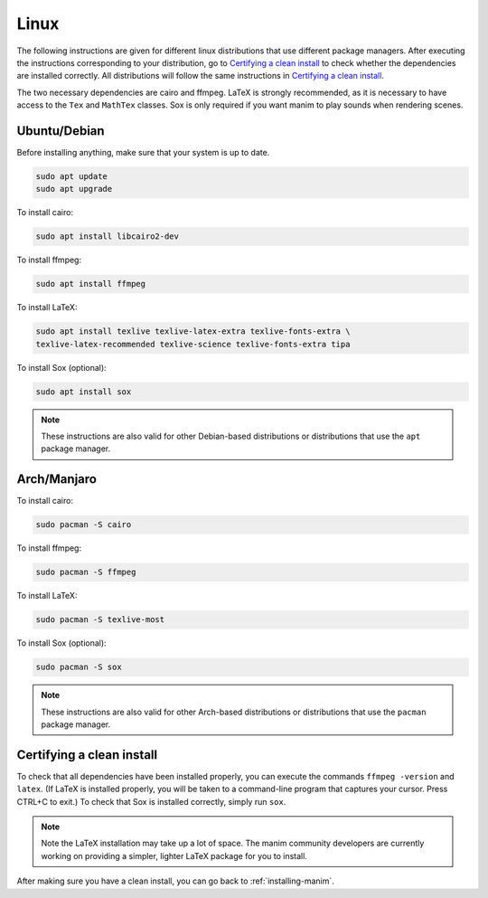 Linux
=====

The following instructions are given for different linux distributions that use
different package managers.  After executing the instructions corresponding to
your distribution, go to `Certifying a clean install`_ to check whether the
dependencies are installed correctly.  All distributions will follow the same
instructions in `Certifying a clean install`_.

The two necessary dependencies are cairo and ffmpeg.  LaTeX is strongly
recommended, as it is necessary to have access to the ``Tex`` and ``MathTex`` classes.
Sox is only required if you want manim to play sounds when rendering scenes.

Ubuntu/Debian
*************

Before installing anything, make sure that your system is up to date.

.. code-block:: bash

   sudo apt update
   sudo apt upgrade

To install cairo:

.. code-block:: bash

   sudo apt install libcairo2-dev

To install ffmpeg:

.. code-block:: bash

   sudo apt install ffmpeg

To install LaTeX:

.. code-block:: bash

   sudo apt install texlive texlive-latex-extra texlive-fonts-extra \
   texlive-latex-recommended texlive-science texlive-fonts-extra tipa

To install Sox (optional):

.. code-block:: bash

   sudo apt install sox

.. note:: These instructions are also valid for other Debian-based
          distributions or distributions that use the ``apt`` package manager.


Arch/Manjaro
************

To install cairo:

.. code-block:: bash

   sudo pacman -S cairo


To install ffmpeg:

.. code-block:: bash

   sudo pacman -S ffmpeg

To install LaTeX:

.. code-block:: bash

   sudo pacman -S texlive-most

To install Sox (optional):

.. code-block:: bash

   sudo pacman -S sox

.. note:: These instructions are also valid for other Arch-based
          distributions or distributions that use the ``pacman`` package
          manager.


Certifying a clean install
**************************

To check that all dependencies have been installed properly, you can execute
the commands ``ffmpeg -version`` and ``latex``.  (If LaTeX is installed
properly, you will be taken to a command-line program that captures your
cursor. Press CTRL+C to exit.)  To check that Sox is installed correctly,
simply run ``sox``.

.. note:: Note the LaTeX installation may take up a lot of space.  The manim
          community developers are currently working on providing a simpler,
          lighter LaTeX package for you to install.

After making sure you have a clean install, you can go back to
:ref:`installing-manim`.
